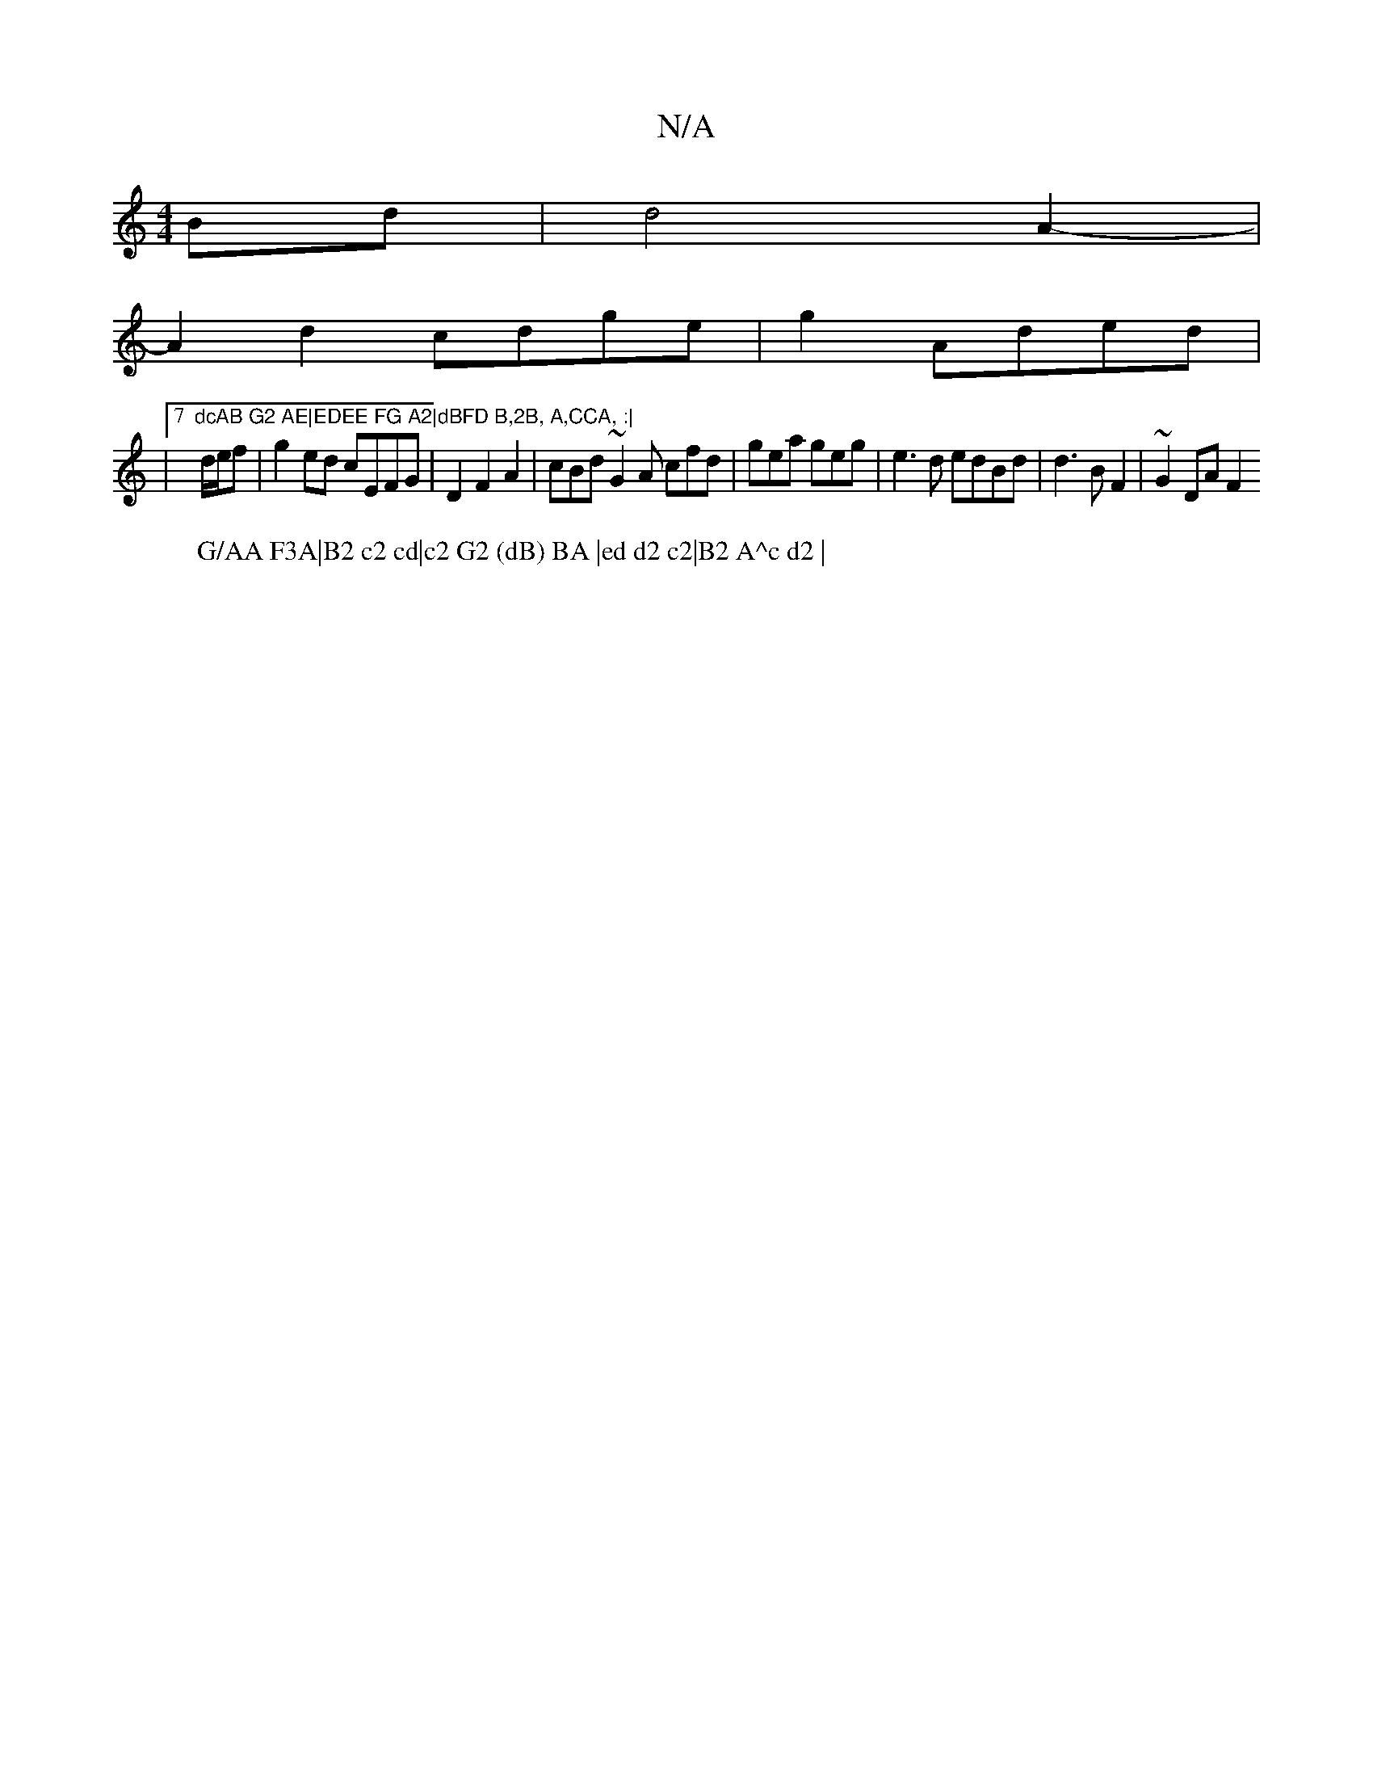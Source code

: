X:1
T:N/A
M:4/4
R:N/A
K:Cmajor
Bd|d4A2-|
A2 d2 cdge|g2 Aded|
W:G/AA F3A|B2 c2 cd|c2 G2 (dB) BA |ed d2 c2|B2 A^c d2 |
|7"dcAB G2 AE|EDEE FG A2|dBFD B,2B, A,CCA, :|
d/e/f|g2ed cEFG|D2F2A2|cBd~G2A cfd|gea geg|e3d edBd|d3B F2|~G2 DA F2